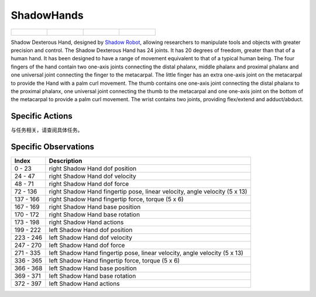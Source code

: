 ShadowHands
===========


.. list-table::

    * - .. figure:: ../../_static/images/shadow_hand_front.jpeg
            :width: 200px
        .. centered:: front
      - .. figure:: ../../_static/images/shadow_hand_back.jpeg
            :width: 200px
        .. centered:: back
      - .. figure:: ../../_static/images/shadow_hand_left.jpeg
            :width: 200px
        .. centered:: left
      - .. figure:: ../../_static/images/shadow_hand_right.jpeg
            :width: 200px
        .. centered:: right


Shadow Dexterous Hand, designed by `Shadow Robot <https://www.shadowrobot.com/dexterous-hand-series/>`__,  allowing researchers to manipulate tools and objects with greater precision and control. The Shadow Dexterous Hand has 24 joints. It has 20 degrees of freedom, greater than that of a human hand. It has been designed to have a range of movement equivalent to that of a typical human being. The four fingers of the hand contain two one-axis joints connecting the distal phalanx, middle phalanx and proximal phalanx and one universal joint connecting the finger to the metacarpal. The little finger has an extra one-axis joint on the metacarpal to provide the Hand with a palm curl movement. The thumb contains one one-axis joint connecting the distal phalanx to the proximal phalanx, one universal joint connecting the thumb to the metacarpal and one one-axis joint on the bottom of the metacarpal to provide a palm curl movement. The wrist contains two joints, providing flex/extend and adduct/abduct.




Specific Actions
----------------

与任务相关，请查阅具体任务。


Specific Observations
---------------------

+-----------+----------------------------------------------------------------------------+
| Index     | Description                                                                |
+===========+============================================================================+
| 0 - 23    | right Shadow Hand dof position                                             |
+-----------+----------------------------------------------------------------------------+
| 24 - 47   | right Shadow Hand dof velocity                                             |
+-----------+----------------------------------------------------------------------------+
| 48 - 71   | right Shadow Hand dof force                                                |
+-----------+----------------------------------------------------------------------------+
| 72 - 136  | right Shadow Hand fingertip pose, linear velocity, angle velocity (5 x 13) |
+-----------+----------------------------------------------------------------------------+
| 137 - 166 | right Shadow Hand fingertip force, torque (5 x 6)                          |
+-----------+----------------------------------------------------------------------------+
| 167 - 169 | right Shadow Hand base position                                            |
+-----------+----------------------------------------------------------------------------+
| 170 - 172 | right Shadow Hand base rotation                                            |
+-----------+----------------------------------------------------------------------------+
| 173 - 198 | right Shadow Hand actions                                                  |
+-----------+----------------------------------------------------------------------------+
| 199 - 222 | left Shadow Hand dof position                                              |
+-----------+----------------------------------------------------------------------------+
| 223 - 246 | left Shadow Hand dof velocity                                              |
+-----------+----------------------------------------------------------------------------+
| 247 - 270 | left Shadow Hand dof force                                                 |
+-----------+----------------------------------------------------------------------------+
| 271 - 335 | left Shadow Hand fingertip pose, linear velocity, angle velocity (5 x 13)  |
+-----------+----------------------------------------------------------------------------+
| 336 - 365 | left Shadow Hand fingertip force, torque (5 x 6)                           |
+-----------+----------------------------------------------------------------------------+
| 366 - 368 | left Shadow Hand base position                                             |
+-----------+----------------------------------------------------------------------------+
| 369 - 371 | left Shadow Hand base rotation                                             |
+-----------+----------------------------------------------------------------------------+
| 372 - 397 | left Shadow Hand actions                                                   |
+-----------+----------------------------------------------------------------------------+
